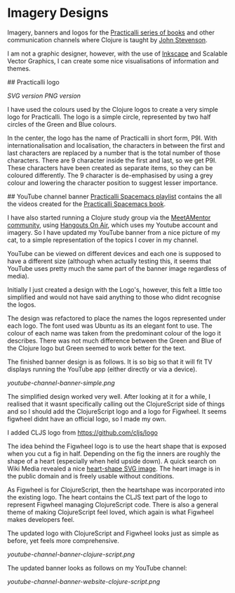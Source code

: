 * Imagery Designs
Imagery, banners and logos for the [[https://practicalli.github.io/][Practicalli series of books]] and other communication channels where Clojure is taught by [[https://twitter.com/jr0cket][John Stevenson]].

I am not a graphic designer, however, with the use of [[https://inkscape.org/][Inkscape]] and Scalable Vector Graphics, I can create some nice visualisations of information and themes.

## Practicalli logo

[[practicalli-logo.svg][SVG version]]
[[practicalli-logo.png][PNG version]]

I have used the colours used by the Clojure logos to create a very simple logo for Practicalli.  The logo is a simple circle, represented by two half circles of the Green and Blue colours.

In the center, the logo has the name of Practicalli in short form, P9I.  With internationalisation and localisation, the characters in between the first and last characters are replaced by a number that is the total number of those characters.  There are 9 character inside the first and last, so we get P9I.  These characters have been created as separate items, so they can be coloured differently.  The 9 character is de-emphasised by using a grey colour and lowering the character position to suggest lesser importance.


[[file:practicalli-logo.png]]



## YouTube channel banner
[[https://www.youtube.com/playlist?list=PLy9I_IfUBzKIC9I3iUcxCyL-i1hlJfYRp][Practicalli Spacemacs playlist]] contains the all the videos created for the [[https://practicalli.github.io/spacemacs][Practicalli Spacemacs book]].

I have also started running a Clojure study group via the [[https://meetamentor.co.uk/][MeetAMentor community]], using [[https://support.google.com/youtube/answer/7083786][Hangouts On Air]], which uses my Youtube account and imagery.  So I have updated my YouTube banner from a nice picture of my cat, to a simple representation of the topics I cover in my channel.

YouTube can be viewed on different devices and each one is supposed to have a different size (although when actually testing this, it seems that YouTube uses
pretty much the same part of the banner image regardless of media).

Initially I just created a design with the Logo's, however, this felt a little too simplified and would not have said anything to those who didnt recognise the logos.

The design was refactored to place the names the logos represented under each logo.  The font used was Ubuntu as its an elegant font to use.  The colour of each name was taken from the predominant colour of the logo it describes.  There was not much difference between the Green and Blue of the Clojure logo but Green seemed to work better for the text.

The finished banner design is as follows.  It is so big so that it will fit TV displays running the YouTube app (either directly or via a device).

[[youtube-channel-banner-simple.png]]

The simplified design worked very well.  After looking at it for a while, I realised that it wasnt specifically calling out the ClojureScript side of things and so I should add the ClojureScript logo and a logo for Figwheel.  It seems figwheel didnt have an official logo, so I made my own.

I added CLJS logo from https://github.com/cljs/logo

The idea behind the Figwheel logo is to use the heart shape that is exposed when you cut a fig in half. Depending on the fig the inners are roughly the shape of a heart (especially when held upside down).  A quick search on Wiki Media revealed a nice [[https://commons.wikimedia.org/wiki/File:Love_Heart_SVG.svg][heart-shape SVG image]].  The heart image is in the public domain and is freely usable without conditions.

As Figwheel is for ClojureScript, then the heartshape was incorporated into the existing logo.  The heart contains the CLJS text part of the logo to represent Figwheel managing ClojureScript code.  There is also a general theme of making ClojureScript feel loved, which again is what Figwheel makes developers feel.

The updated logo with ClojureScript and Figwheel looks just as simple as before, yet feels more comprehensive.

[[youtube-channel-banner-clojure-script.png]]

The updated banner looks as follows on my YouTube channel:

[[youtube-channel-banner-website-clojure-script.png]]
